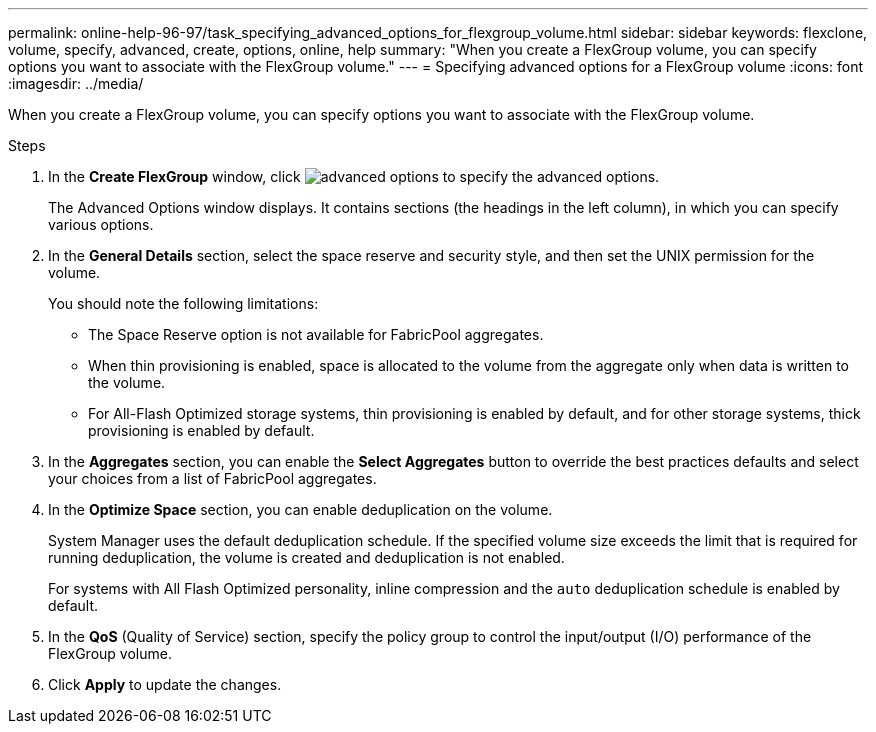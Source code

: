 ---
permalink: online-help-96-97/task_specifying_advanced_options_for_flexgroup_volume.html
sidebar: sidebar
keywords: flexclone, volume, specify, advanced, create, options, online, help
summary: "When you create a FlexGroup volume, you can specify options you want to associate with the FlexGroup volume."
---
= Specifying advanced options for a FlexGroup volume
:icons: font
:imagesdir: ../media/

[.lead]
When you create a FlexGroup volume, you can specify options you want to associate with the FlexGroup volume.

.Steps

. In the *Create FlexGroup* window, click image:../media/advanced_options.gif[] to specify the advanced options.
+
The Advanced Options window displays. It contains sections (the headings in the left column), in which you can specify various options.

. In the *General Details* section, select the space reserve and security style, and then set the UNIX permission for the volume.
+
You should note the following limitations:

 ** The Space Reserve option is not available for FabricPool aggregates.
 ** When thin provisioning is enabled, space is allocated to the volume from the aggregate only when data is written to the volume.
 ** For All-Flash Optimized storage systems, thin provisioning is enabled by default, and for other storage systems, thick provisioning is enabled by default.

. In the *Aggregates* section, you can enable the *Select Aggregates* button to override the best practices defaults and select your choices from a list of FabricPool aggregates.
. In the *Optimize Space* section, you can enable deduplication on the volume.
+
System Manager uses the default deduplication schedule. If the specified volume size exceeds the limit that is required for running deduplication, the volume is created and deduplication is not enabled.
+
For systems with All Flash Optimized personality, inline compression and the `auto` deduplication schedule is enabled by default.

. In the *QoS* (Quality of Service) section, specify the policy group to control the input/output (I/O) performance of the FlexGroup volume.
. Click *Apply* to update the changes.
